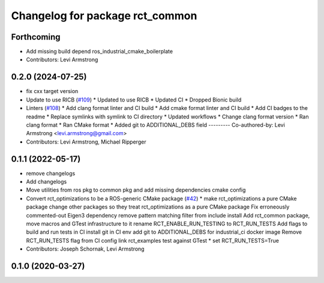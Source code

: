 ^^^^^^^^^^^^^^^^^^^^^^^^^^^^^^^^
Changelog for package rct_common
^^^^^^^^^^^^^^^^^^^^^^^^^^^^^^^^

Forthcoming
-----------
* Add missing build depend ros_industrial_cmake_boilerplate
* Contributors: Levi Armstrong

0.2.0 (2024-07-25)
------------------
* fix cxx target version
* Update to use RICB (`#109 <https://github.com/Jmeyer1292/robot_cal_tools/issues/109>`_)
  * Updated to use RICB
  * Updated CI
  * Dropped Bionic build
* Linters (`#108 <https://github.com/Jmeyer1292/robot_cal_tools/issues/108>`_)
  * Add clang format linter and CI build
  * Add cmake format linter and CI build
  * Add CI badges to the readme
  * Replace symlinks with symlink to CI directory
  * Updated workflows
  * Change clang format version
  * Ran clang format
  * Ran CMake format
  * Added git to ADDITIONAL_DEBS field
  ---------
  Co-authored-by: Levi Armstrong <levi.armstrong@gmail.com>
* Contributors: Levi Armstrong, Michael Ripperger

0.1.1 (2022-05-17)
------------------
* remove changelogs
* Add changelogs
* Move utilities from ros pkg to common pkg and add missing dependencies cmake config
* Convert rct_optimizations to be a ROS-generic CMake package (`#42 <https://github.com/Jmeyer1292/robot_cal_tools/issues/42>`_)
  * make rct_optimizations a pure CMake package
  change other packages so they treat rct_optimizations as a pure CMake package
  Fix erroneously commented-out Eigen3 dependency
  remove pattern matching filter from include install
  Add rct_common package, move macros and GTest infrastructure to it
  rename RCT_ENABLE_RUN_TESTING to RCT_RUN_TESTS
  Add flags to build and run tests in CI
  install git in CI env
  add git to ADDITIONAL_DEBS for industrial_ci docker image
  Remove RCT_RUN_TESTS flag from CI config
  link rct_examples test against GTest
  * set RCT_RUN_TESTS=True
* Contributors: Joseph Schornak, Levi Armstrong

0.1.0 (2020-03-27)
------------------
